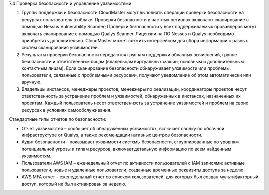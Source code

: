 7.4	Проверка безопасности и управление уязвимостями

1. Группы поддержки и безопасности CloudMaster могут выполнять операции проверки безопасности на ресурсах пользователя в облаке. Проверки безопасности в частных регионах включают сканирование с помощью Nessus Vulnerability Scanner; Проверки безопасности у всех поддерживаемых провайдеров могут включать сканирование с помощью Qualys Scanner. Лицензии на ПО Nessus и Qualys необходимо приобретать дополнительно. CloudMaster может служить интерфейсом для сбора информации с разных систем сканирования уязвимостей.
2. Результаты проверки безопасности передаются группам поддержки облачных вычислений, группе безопасности и ответственным лицам (владельцам виртуальных машин, основным и дополнительным контактным лицам). Если сканирование безопасности обнаруживает уязвимости или проблемы, пользователи, связанные с проблемными ресурсами, получают уведомление об этом автоматически или вручную.
3. Владельцы инстансов, менеджеры проектов, менеджеры по реализации, координаторы проектов несут ответственность за устранение проблем и уязвимостей, обнаруженных в инстансах, назначенных их проектам. Каждый пользователь несет ответственность за устранение уязвимостей и проблем на своих ресурсах в условиях самообслуживания. 

Стандартные типы отчетов по безопасности:

* Отчет уязвимостей – сообщает об обнаруженных уязвимостях, включает сводку по облачной инфраструктуре от Qualys, а также рекомендации нативных центров безопасности. 
* Аудит безопасности –  показывает уязвимости системы безопасности, сгруппированные по уровням потенциальной угрозы и типам ресурсов, включает детальную информацию по всем найденным уязвимостям. 
* Пользователи AWS IAM –  еженедельный отчет по активности пользователей с IAM записями: активные пользователи, новые и удаленные пользователи, созданные временные реквизиты доступа за неделю.
* AWS MFA отчет – еженедельный отчет со списком пользователей, для которых был создан мультифакторный доступ, который не был активирован за неделю.
